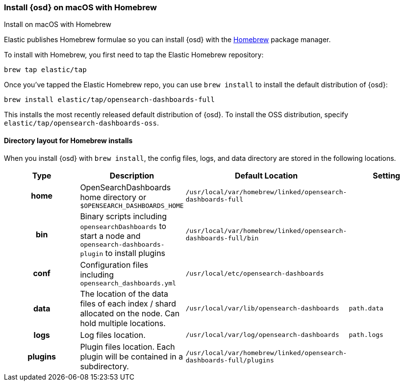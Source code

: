 [[brew]]
=== Install {osd} on macOS with Homebrew
++++
<titleabbrev>Install on macOS with Homebrew</titleabbrev>
++++

Elastic publishes Homebrew formulae so you can install {osd} with the https://brew.sh/[Homebrew] package manager.

To install with Homebrew, you first need to tap the Elastic Homebrew repository:

[source,sh]
-------------------------
brew tap elastic/tap
-------------------------

Once you've tapped the Elastic Homebrew repo, you can use `brew install` to
install the default distribution of {osd}:

[source,sh]
-------------------------
brew install elastic/tap/opensearch-dashboards-full
-------------------------

This installs the most recently released default distribution of {osd}. To install the OSS distribution,
specify `elastic/tap/opensearch-dashboards-oss`.

[[brew-layout]]
==== Directory layout for Homebrew installs

When you install {osd} with `brew install`, the config files, logs,
and data directory are stored in the following locations.

[cols="<h,<,<m,<m",options="header",]
|=======================================================================
| Type | Description | Default Location | Setting
| home
  | OpenSearchDashboards home directory or `$OPENSEARCH_DASHBOARDS_HOME`
  | /usr/local/var/homebrew/linked/opensearch-dashboards-full
 d|

| bin
  | Binary scripts including `opensearchDashboards` to start a node
    and `opensearch-dashboards-plugin` to install plugins
  | /usr/local/var/homebrew/linked/opensearch-dashboards-full/bin
 d|

| conf
  | Configuration files including `opensearch_dashboards.yml`
  | /usr/local/etc/opensearch-dashboards
 d|

| data
  | The location of the data files of each index / shard allocated
    on the node. Can hold multiple locations.
  | /usr/local/var/lib/opensearch-dashboards
  | path.data

| logs
  | Log files location.
  | /usr/local/var/log/opensearch-dashboards
  | path.logs

| plugins
  | Plugin files location. Each plugin will be contained in a subdirectory.
  | /usr/local/var/homebrew/linked/opensearch-dashboards-full/plugins
 d|

|=======================================================================
